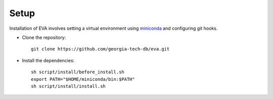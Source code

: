 .. _guide-setup:

Setup
===========

Installation of EVA involves setting a virtual environment using `miniconda <https://conda.io/projects/conda/en/latest/user-guide/install/index.html>`_ and configuring git hooks.

- Clone the repository::

    git clone https://github.com/georgia-tech-db/eva.git

- Install the dependencies::

    sh script/install/before_install.sh
    export PATH="$HOME/miniconda/bin:$PATH"
    sh script/install/install.sh
